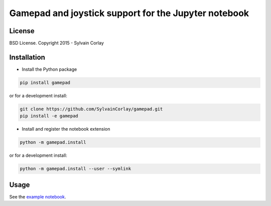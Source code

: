 Gamepad and joystick support for the Jupyter notebook
=====================================================

License
-------

BSD License. Copyright 2015 - Sylvain Corlay

Installation
------------

- Install the Python package

.. code-block:: python

    pip install gamepad

or for a development install:

.. code-block:: python

    git clone https://github.com/SylvainCorlay/gamepad.git
    pip install -e gamepad

- Install and register the notebook extension

.. code-block:: python

    python -m gamepad.install

or for a development install:

.. code-block:: python

    python -m gamepad.install --user --symlink

Usage
-----

See the `example notebook <https://github.com/SylvainCorlay/gamepad/blob/master/examples/demo.ipynb>`_.
